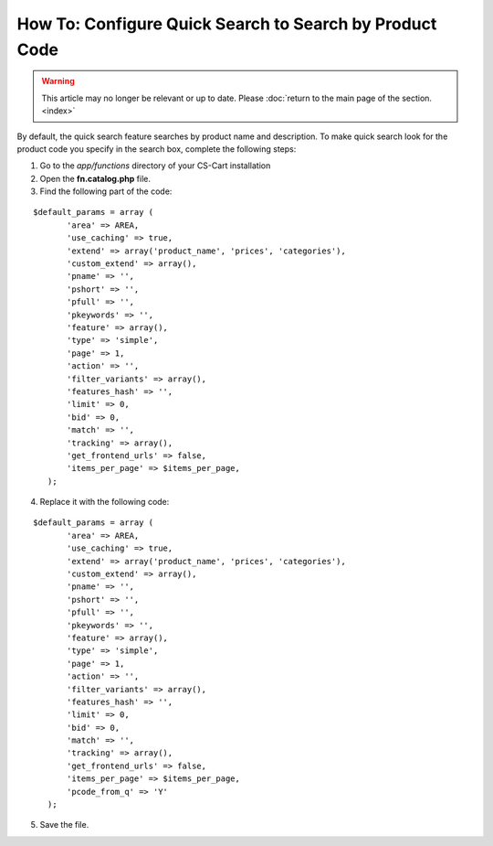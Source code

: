 ********************************************************
How To: Configure Quick Search to Search by Product Code
********************************************************

.. warning::

    This article may no longer be relevant or up to date. Please :doc:`return to the main page of the section. <index>`

By default, the quick search feature searches by product name and description. To make quick search look for the product code you specify in the search box, complete the following steps:

1. Go to the *app/functions* directory of your CS-Cart installation

2. Open the **fn.catalog.php** file.

3. Find the following part of the code:

::

  $default_params = array (
         'area' => AREA,
         'use_caching' => true,
         'extend' => array('product_name', 'prices', 'categories'),
         'custom_extend' => array(),
         'pname' => '',
         'pshort' => '',
         'pfull' => '',
         'pkeywords' => '',
         'feature' => array(),
         'type' => 'simple',
         'page' => 1,
         'action' => '',
         'filter_variants' => array(),
         'features_hash' => '',
         'limit' => 0,
         'bid' => 0,
         'match' => '',
         'tracking' => array(),
         'get_frontend_urls' => false,
         'items_per_page' => $items_per_page,
     );

4. Replace it with the following code:

::
 
  $default_params = array (
         'area' => AREA,
         'use_caching' => true,
         'extend' => array('product_name', 'prices', 'categories'),
         'custom_extend' => array(),
         'pname' => '',
         'pshort' => '',
         'pfull' => '',
         'pkeywords' => '',
         'feature' => array(),
         'type' => 'simple',
         'page' => 1,
         'action' => '',
         'filter_variants' => array(),
         'features_hash' => '',
         'limit' => 0,
         'bid' => 0,
         'match' => '',
         'tracking' => array(),
         'get_frontend_urls' => false,
         'items_per_page' => $items_per_page,
         'pcode_from_q' => 'Y'
     );

5. Save the file.
